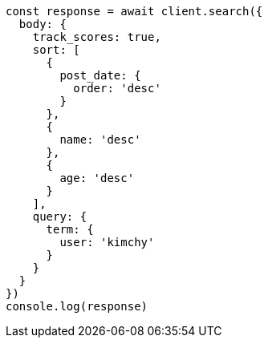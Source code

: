 // This file is autogenerated, DO NOT EDIT
// Use `node scripts/generate-docs-examples.js` to generate the docs examples

[source, js]
----
const response = await client.search({
  body: {
    track_scores: true,
    sort: [
      {
        post_date: {
          order: 'desc'
        }
      },
      {
        name: 'desc'
      },
      {
        age: 'desc'
      }
    ],
    query: {
      term: {
        user: 'kimchy'
      }
    }
  }
})
console.log(response)
----

